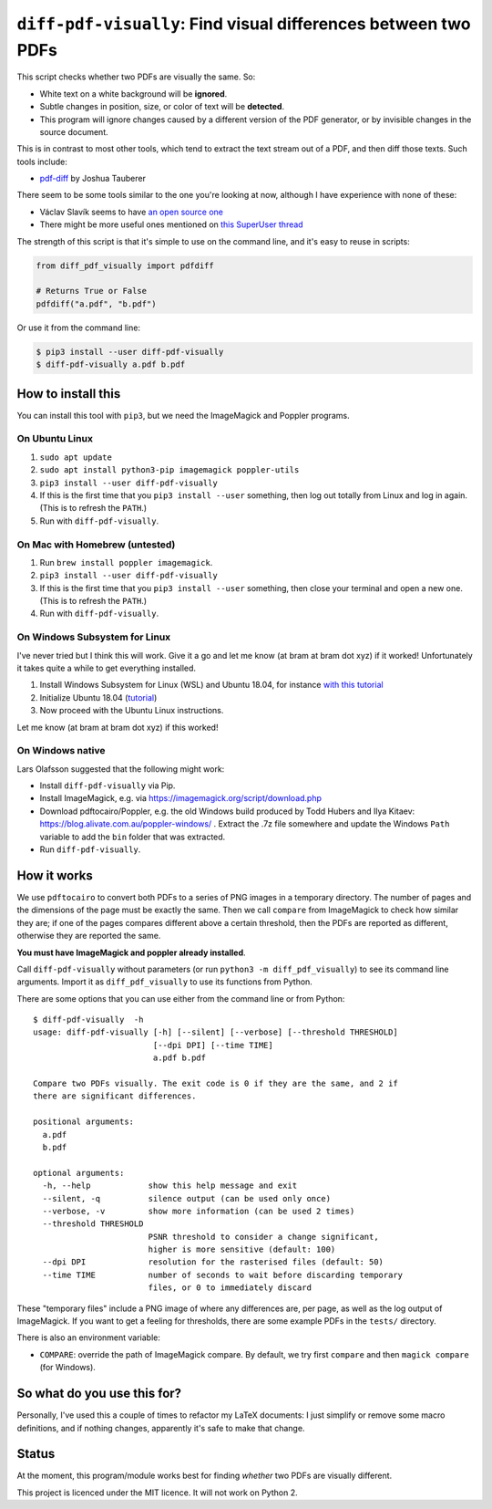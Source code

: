 
***************************************************************
``diff-pdf-visually``: Find visual differences between two PDFs
***************************************************************

.. image:: https://img.shields.io/pypi/v/diff-pdf-visually.svg
    :target: https://pypi.python.org/pypi/diff-pdf-visually/

.. image:: https://img.shields.io/pypi/l/diff-pdf-visually.svg
    :target: https://pypi.python.org/pypi/diff-pdf-visually/

.. image:: https://img.shields.io/badge/commitizen-friendly-brightgreen.svg
    :alt: Commitizen friendly
    :target: https://commitizen.github.io/cz-cli/


This script checks whether two PDFs are visually the same. So:

- White text on a white background will be **ignored**.
- Subtle changes in position, size, or color of text will be **detected**.
- This program will ignore changes caused by a different version of the PDF generator, or by invisible changes in the source document.

This is in contrast to most other tools, which tend to extract the text stream out of a PDF, and then diff those texts. Such tools include:

- `pdf-diff <https://github.com/JoshData/pdf-diff>`_ by Joshua Tauberer

There seem to be some tools similar to the one you're looking at now, although I have experience with none of these:

- Václav Slavík seems to have `an open source one <https://github.com/vslavik/diff-pdf>`_
- There might be more useful ones mentioned on `this SuperUser thread <https://superuser.com/questions/46123/how-to-compare-the-differences-between-two-pdf-files-on-windows>`_

The strength of this script is that it's simple to use on the command line, and it's easy to reuse in scripts:

.. code-block:: python

    from diff_pdf_visually import pdfdiff

    # Returns True or False
    pdfdiff("a.pdf", "b.pdf")

Or use it from the command line:

.. code-block:: shell

    $ pip3 install --user diff-pdf-visually
    $ diff-pdf-visually a.pdf b.pdf


How to install this
===================

You can install this tool with ``pip3``, but we need the ImageMagick and Poppler programs. 

On Ubuntu Linux
---------------

1.  ``sudo apt update``
2.  ``sudo apt install python3-pip imagemagick poppler-utils``
3.  ``pip3 install --user diff-pdf-visually``
4.  If this is the first time that you ``pip3 install --user`` something, then log out totally from Linux and log in again. (This is to refresh the ``PATH``.)
5.  Run with ``diff-pdf-visually``. 

On Mac with Homebrew (untested)
-------------------------------

1.  Run ``brew install poppler imagemagick``. 
2.  ``pip3 install --user diff-pdf-visually``
3.  If this is the first time that you ``pip3 install --user`` something, then close your terminal and open a new one. (This is to refresh the ``PATH``.)
4.  Run with ``diff-pdf-visually``. 

On Windows Subsystem for Linux
------------------------------

I've never tried but I think this will work. Give it a go and let me know (at bram at bram dot xyz) if it worked! Unfortunately it takes quite a while to get everything installed.

1. Install Windows Subsystem for Linux (WSL) and Ubuntu 18.04, for instance `with this tutorial <https://docs.microsoft.com/en-us/windows/wsl/install-win10>`_

2. Initialize Ubuntu 18.04 (`tutorial <https://docs.microsoft.com/en-us/windows/wsl/initialize-distro>`_)

3. Now proceed with the Ubuntu Linux instructions.

Let me know (at bram at bram dot xyz) if this worked!

On Windows native
-----------------

Lars Olafsson suggested that the following might work:

- Install ``diff-pdf-visually`` via Pip.
- Install ImageMagick, e.g. via https://imagemagick.org/script/download.php
- Download pdftocairo/Poppler, e.g. the old Windows build produced by Todd Hubers and Ilya Kitaev: https://blog.alivate.com.au/poppler-windows/ . Extract the .7z file somewhere and update the Windows ``Path`` variable to add the ``bin`` folder that was extracted.
- Run ``diff-pdf-visually``.

How it works
============

We use ``pdftocairo`` to convert both PDFs to a series of PNG images in a temporary directory. The number of pages and the dimensions of the page must be exactly the same. Then we call ``compare`` from ImageMagick to check how similar they are; if one of the pages compares different above a certain threshold, then the PDFs are reported as different, otherwise they are reported the same.

**You must have ImageMagick and poppler already installed**.

Call ``diff-pdf-visually`` without parameters (or run ``python3 -m diff_pdf_visually``) to see its command line arguments. Import it as ``diff_pdf_visually`` to use its functions from Python.

There are some options that you can use either from the command line or from Python::

    $ diff-pdf-visually  -h
    usage: diff-pdf-visually [-h] [--silent] [--verbose] [--threshold THRESHOLD]
                             [--dpi DPI] [--time TIME]
                             a.pdf b.pdf

    Compare two PDFs visually. The exit code is 0 if they are the same, and 2 if
    there are significant differences.

    positional arguments:
      a.pdf
      b.pdf

    optional arguments:
      -h, --help            show this help message and exit
      --silent, -q          silence output (can be used only once)
      --verbose, -v         show more information (can be used 2 times)
      --threshold THRESHOLD
                            PSNR threshold to consider a change significant,
                            higher is more sensitive (default: 100)
      --dpi DPI             resolution for the rasterised files (default: 50)
      --time TIME           number of seconds to wait before discarding temporary
                            files, or 0 to immediately discard

These "temporary files" include a PNG image of where any differences are, per page, as well as the log output of ImageMagick. If you want to get a feeling for thresholds, there are some example PDFs in the ``tests/`` directory.

There is also an environment variable: 

- ``COMPARE``: override the path of ImageMagick compare. By default, we try first ``compare`` and then ``magick compare`` (for Windows).

So what do you use this for?
============================

Personally, I've used this a couple of times to refactor my LaTeX documents: I just simplify or remove some macro definitions, and if nothing changes, apparently it's safe to make that change.

Status
======

At the moment, this program/module works best for finding *whether* two PDFs are visually different.

This project is licenced under the MIT licence. It will not work on Python 2.

